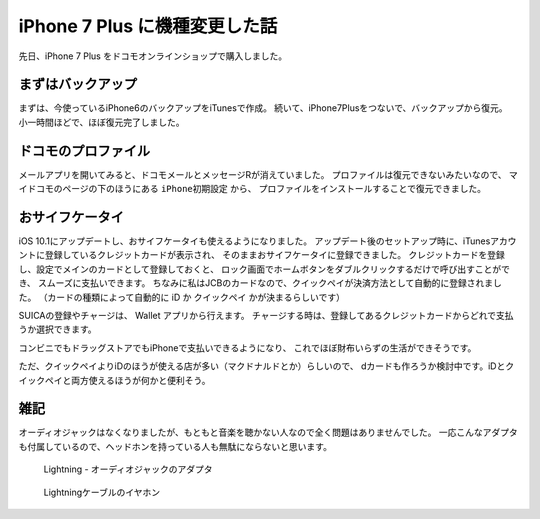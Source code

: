 .. post:: Oct 27, 2016
   :tags: gadget, smartphone
   :category: blog


iPhone 7 Plus に機種変更した話
==============================

先日、iPhone 7 Plus をドコモオンラインショップで購入しました。

.. image:: images/IMG_7736.JPG
   :scale: 30%


まずはバックアップ
------------------

まずは、今使っているiPhone6のバックアップをiTunesで作成。
続いて、iPhone7Plusをつないで、バックアップから復元。
小一時間ほどで、ほぼ復元完了しました。


ドコモのプロファイル
--------------------

メールアプリを開いてみると、ドコモメールとメッセージRが消えていました。
プロファイルは復元できないみたいなので、
マイドコモのページの下のほうにある ``iPhone初期設定`` から、
プロファイルをインストールすることで復元できました。

.. image:: images/IMG_7733.PNG
   :scale: 30%

.. image:: images/IMG_7734.PNG
   :scale: 30%


おサイフケータイ
----------------

iOS 10.1にアップデートし、おサイフケータイも使えるようになりました。
アップデート後のセットアップ時に、iTunesアカウントに登録しているクレジットカードが表示され、
そのままおサイフケータイに登録できました。
クレジットカードを登録し、設定でメインのカードとして登録しておくと、
ロック画面でホームボタンをダブルクリックするだけで呼び出すことができ、
スムーズに支払いできます。
ちなみに私はJCBのカードなので、クイックペイが決済方法として自動的に登録されました。
（カードの種類によって自動的に iD か クイックペイ かが決まるらしいです）

SUICAの登録やチャージは、 Wallet アプリから行えます。
チャージする時は、登録してあるクレジットカードからどれで支払うか選択できます。

コンビニでもドラッグストアでもiPhoneで支払いできるようになり、
これでほぼ財布いらずの生活ができそうです。

ただ、クイックペイよりiDのほうが使える店が多い（マクドナルドとか）らしいので、
dカードも作ろうか検討中です。iDとクイックペイと両方使えるほうが何かと便利そう。

.. update:: Oct 31, 2016

   クイックペイで支払うときにホームボタンをダブルクリックする必要はありませんでした。
   リーダーにかざしたらiPhoneが反応するので、
   ホームボタンに指を置いておくだけで指紋認証できました。
   支払いに使うカードを選びたい場合は、
   ホームボタンダブルクリックでWalletを起動できると便利だと思いますが、
   使うカードが一種類であれば必要のない機能なので、
   オフにしておいたほうがセキュリティ面で良さそう。


雑記
----

オーディオジャックはなくなりましたが、もともと音楽を聴かない人なので全く問題はありませんでした。
一応こんなアダプタも付属しているので、ヘッドホンを持っている人も無駄にならないと思います。

.. figure:: images/IMG_7739.JPG
   :scale: 30%

   Lightning - オーディオジャックのアダプタ

.. figure:: images/IMG_7740.JPG
   :scale: 30%

   Lightningケーブルのイヤホン

